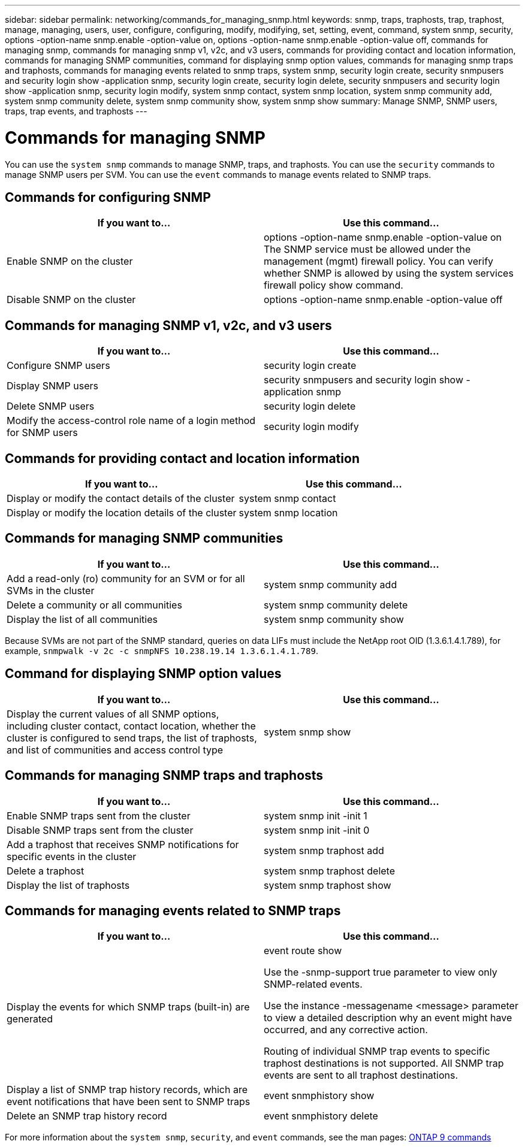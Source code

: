 ---
sidebar: sidebar
permalink: networking/commands_for_managing_snmp.html
keywords: snmp, traps, traphosts, trap, traphost, manage, managing, users, user, configure, configuring, modify, modifying, set, setting, event, command, system snmp, security, options -option-name snmp.enable -option-value on, options -option-name snmp.enable -option-value off, commands for managing snmp, commands for managing snmp v1, v2c, and v3 users, commands for providing contact and location information, commands for managing SNMP communities, command for displaying snmp option values, commands for managing snmp traps and traphosts, commands for managing events related to snmp traps, system snmp, security login create, security snmpusers and security login show -application snmp, security login create, security login delete, security snmpusers and security login show -application snmp, security login modify, system snmp contact, system snmp location, system snmp community add, system snmp community delete, system snmp community show, system snmp show
summary: Manage SNMP, SNMP users, traps, trap events, and traphosts
---

= Commands for managing SNMP
:hardbreaks:
:nofooter:
:icons: font
:linkattrs:
:imagesdir: ./media/

//
// Created with NDAC Version 2.0 (August 17, 2020)
// restructured: March 2021
// enhanced keywords May 2021
//

[.lead]
You can use the `system snmp` commands to manage SNMP, traps, and traphosts. You can use the `security` commands to manage SNMP users per SVM. You can use the `event` commands to manage events related to SNMP traps.

== Commands for configuring SNMP

[cols=2*,options="header"]
|===
|If you want to... |Use this command...

|Enable SNMP on the cluster
|options -option-name snmp.enable -option-value on
The SNMP service must be allowed under the management (mgmt) firewall policy. You can verify whether SNMP is allowed by using the system services firewall policy show command.
|Disable SNMP on the cluster
|options -option-name snmp.enable -option-value off
|===

== Commands for managing SNMP v1, v2c, and v3 users

[cols=2*,options="header"]
|===
|If you want to... |Use this command...

|Configure SNMP users
|security login create
|Display SNMP users
|security snmpusers and security login show -application snmp
|Delete SNMP users
|security login delete
|Modify the access-control role name of a login method for SNMP users
|security login modify
|===

== Commands for providing contact and location information

[cols=2*,options="header"]
|===
|If you want to... |Use this command...

|Display or modify the contact details of the cluster
|system snmp contact
|Display or modify the location details of the cluster
|system snmp location
|===

== Commands for managing SNMP communities

[cols=2*,options="header"]
|===
|If you want to... |Use this command...

|Add a read-only (ro) community for an SVM or for all SVMs in the cluster
|system snmp community add
|Delete a community or all communities
|system snmp community delete
|Display the list of all communities
|system snmp community show
|===

Because SVMs are not part of the SNMP standard, queries on data LIFs must include the NetApp root OID (1.3.6.1.4.1.789), for example, `snmpwalk -v 2c -c snmpNFS 10.238.19.14 1.3.6.1.4.1.789`.

== Command for displaying SNMP option values

[cols=2*,options="header"]
|===
|If you want to... |Use this command...

|Display the current values of all SNMP options, including cluster contact, contact location, whether the cluster is configured to send traps, the list of traphosts, and list of communities and access control type
|system snmp show
|===

== Commands for managing SNMP traps and traphosts

[cols=2*,options="header"]
|===
|If you want to... |Use this command...

|Enable SNMP traps sent from the cluster
|system snmp init -init 1
|Disable SNMP traps sent from the cluster
|system snmp init -init 0
|Add a traphost that receives SNMP notifications for specific events in the cluster
|system snmp traphost add
|Delete a traphost
|system snmp traphost delete
|Display the list of traphosts
|system snmp traphost show
|===

== Commands for managing events related to SNMP traps

[cols=2*,options="header"]
|===
|If you want to... |Use this command...

a|Display the events for which SNMP traps (built-in) are generated
a|event route show

Use the -snmp-support true parameter to view only SNMP-related events.

Use the instance -messagename <message> parameter to view a detailed description why an event might have occurred, and any corrective action.

Routing of individual SNMP trap events to specific traphost destinations is not supported. All SNMP trap events are sent to all traphost destinations.
a|Display a list of SNMP trap history records, which are event notifications that have been sent to SNMP traps
a|event snmphistory show
a|Delete an SNMP trap history record
a|event snmphistory delete
|===

For more information about the `system snmp`, `security`, and `event` commands, see the man pages: http://docs.netapp.com/ontap-9/topic/com.netapp.doc.dot-cm-cmpr/GUID-5CB10C70-AC11-41C0-8C16-B4D0DF916E9B.html[ONTAP 9 commands^]
